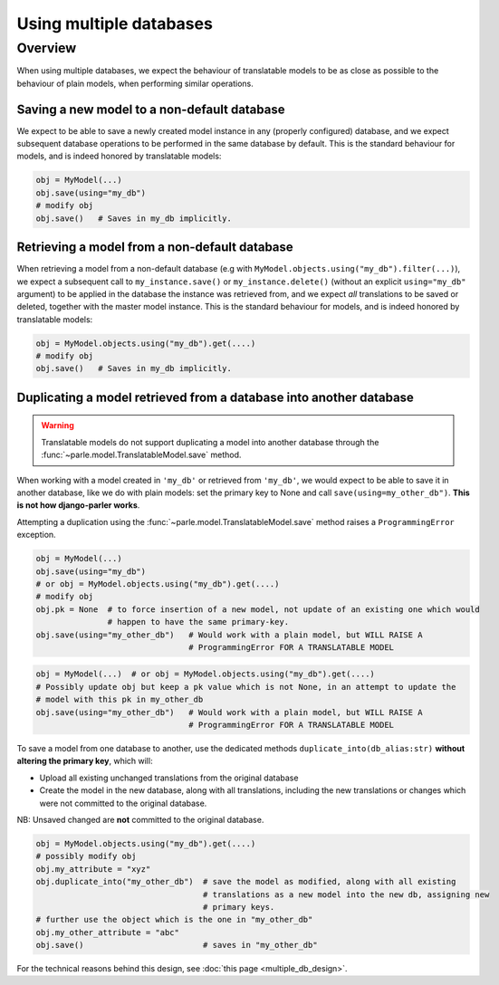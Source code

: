 Using multiple databases
========================

.. versionchanged:: 2.x
    In previous versions, the caching mechanism was common to all databases with nasty side-effects when using the same model in several databases.

Overview
--------

When using multiple databases, we expect the behaviour of translatable models to be as close as possible to the behaviour of plain models, when performing similar operations.

Saving a new model to a non-default database
~~~~~~~~~~~~~~~~~~~~~~~~~~~~~~~~~~~~~~~~~~~~

We expect to be able to save a newly created model instance in any (properly configured) database, and we expect subsequent database operations to be performed in the same database by default. This is the standard behaviour for models, and is indeed honored by translatable models:

.. code-block:: python

        obj = MyModel(...)
        obj.save(using="my_db")
        # modify obj
        obj.save()   # Saves in my_db implicitly.

Retrieving a model from a non-default database
~~~~~~~~~~~~~~~~~~~~~~~~~~~~~~~~~~~~~~~~~~~~~~

When retrieving a model from a non-default database (e.g with ``MyModel.objects.using("my_db").filter(...)``), we expect a subsequent call to ``my_instance.save()`` or ``my_instance.delete()`` (without an explicit ``using="my_db"`` argument) to be applied in the database the instance was retrieved from, and we expect *all* translations to be saved or deleted, together with the master model instance.  This is the standard behaviour for models, and is indeed honored by translatable models:

.. code-block:: python

    obj = MyModel.objects.using("my_db").get(....)
    # modify obj
    obj.save()   # Saves in my_db implicitly.

Duplicating a model retrieved from a database into another database
~~~~~~~~~~~~~~~~~~~~~~~~~~~~~~~~~~~~~~~~~~~~~~~~~~~~~~~~~~~~~~~~~~~

.. warning::
    Translatable models do not support duplicating a model into another database through the :func:`~parle.model.TranslatableModel.save` method.

When working with a model created in ``'my_db'`` or retrieved from ``'my_db'``, we would expect to be able to save it in another database, like we do with plain models: set the primary key to None and call ``save(using=my_other_db")``.  **This is not how django-parler works**.

Attempting a duplication using the :func:`~parle.model.TranslatableModel.save` method raises a ``ProgrammingError`` exception.

.. code-block:: python

    obj = MyModel(...)
    obj.save(using="my_db")
    # or obj = MyModel.objects.using("my_db").get(....)
    # modify obj
    obj.pk = None  # to force insertion of a new model, not update of an existing one which would
                   # happen to have the same primary-key.
    obj.save(using="my_other_db")   # Would work with a plain model, but WILL RAISE A
                                    # ProgrammingError FOR A TRANSLATABLE MODEL

.. code-block:: python

    obj = MyModel(...)  # or obj = MyModel.objects.using("my_db").get(....)
    # Possibly update obj but keep a pk value which is not None, in an attempt to update the
    # model with this pk in my_other_db
    obj.save(using="my_other_db")   # Would work with a plain model, but WILL RAISE A
                                    # ProgrammingError FOR A TRANSLATABLE MODEL

To save a model from one database to another, use the dedicated methods ``duplicate_into(db_alias:str)`` **without altering the primary key**, which will:

* Upload all existing unchanged translations from the original database

* Create the model in the new database, along with all translations, including the new translations or changes which were not committed to the original database.

NB: Unsaved changed are **not** committed to the original database.

.. code-block:: python

    obj = MyModel.objects.using("my_db").get(....)
    # possibly modify obj
    obj.my_attribute = "xyz"
    obj.duplicate_into("my_other_db")  # save the model as modified, along with all existing
                                       # translations as a new model into the new db, assigning new
                                       # primary keys.
    # further use the object which is the one in "my_other_db"
    obj.my_other_attribute = "abc"
    obj.save()                         # saves in "my_other_db"

For the technical reasons behind this design, see :doc:`this page <multiple_db_design>`.
